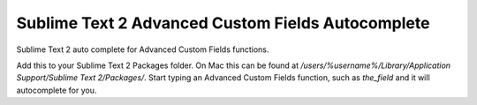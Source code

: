 ================
Sublime Text 2 Advanced Custom Fields Autocomplete
================

Sublime Text 2 auto complete for Advanced Custom Fields functions.

Add this to your Sublime Text 2 Packages folder.  On Mac this can be found at `/users/%username%/Library/Application Support/Sublime Text 2/Packages/`.  Start typing an Advanced Custom Fields function, such as `the_field` and it will autocomplete for you.
